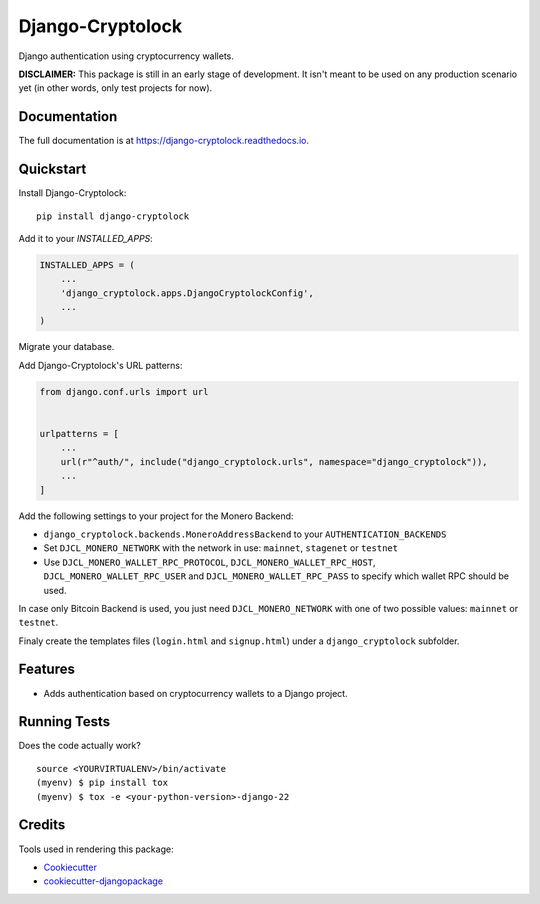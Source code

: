 =============================
Django-Cryptolock
=============================

.. image:: https://badge.fury.io/py/django-cryptolock.svg
    :target: https://badge.fury.io/py/django-cryptolock

.. image:: https://travis-ci.org/dethos/django-cryptolock.svg?branch=master
    :target: https://travis-ci.org/dethos/django-cryptolock

.. image:: https://coveralls.io/repos/github/dethos/django-cryptolock/badge.svg
    :target: https://coveralls.io/github/dethos/django-cryptolock

Django authentication using cryptocurrency wallets.

**DISCLAIMER:** This package is still in an early stage of development. It isn't meant to be
used on any production scenario yet (in other words, only test projects for now).

Documentation
-------------

The full documentation is at https://django-cryptolock.readthedocs.io.

Quickstart
----------

Install Django-Cryptolock::

    pip install django-cryptolock

Add it to your `INSTALLED_APPS`:

.. code-block:: python

    INSTALLED_APPS = (
        ...
        'django_cryptolock.apps.DjangoCryptolockConfig',
        ...
    )

Migrate your database.

Add Django-Cryptolock's URL patterns:

.. code-block:: python

    from django.conf.urls import url


    urlpatterns = [
        ...
        url(r"^auth/", include("django_cryptolock.urls", namespace="django_cryptolock")),
        ...
    ]


Add the following settings to your project for the Monero Backend:

* ``django_cryptolock.backends.MoneroAddressBackend`` to your
  ``AUTHENTICATION_BACKENDS``
* Set ``DJCL_MONERO_NETWORK`` with the network in use: ``mainnet``,
  ``stagenet`` or ``testnet``
* Use ``DJCL_MONERO_WALLET_RPC_PROTOCOL``, ``DJCL_MONERO_WALLET_RPC_HOST``,
  ``DJCL_MONERO_WALLET_RPC_USER`` and ``DJCL_MONERO_WALLET_RPC_PASS`` to specify
  which wallet RPC should be used.

In case only Bitcoin Backend is used, you just need ``DJCL_MONERO_NETWORK`` with
one of two possible values: ``mainnet`` or ``testnet``.

Finaly create the templates files (``login.html`` and ``signup.html``) under a
``django_cryptolock`` subfolder.

Features
--------

* Adds authentication based on cryptocurrency wallets to a Django project.

Running Tests
-------------

Does the code actually work?

::

    source <YOURVIRTUALENV>/bin/activate
    (myenv) $ pip install tox
    (myenv) $ tox -e <your-python-version>-django-22

Credits
-------

Tools used in rendering this package:

*  Cookiecutter_
*  `cookiecutter-djangopackage`_

.. _Cookiecutter: https://github.com/audreyr/cookiecutter
.. _`cookiecutter-djangopackage`: https://github.com/pydanny/cookiecutter-djangopackage
